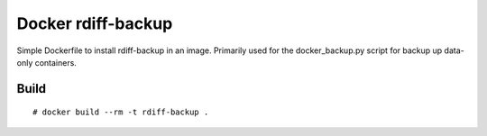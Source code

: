 Docker rdiff-backup
===================

Simple Dockerfile to install rdiff-backup in an image. Primarily used for the docker_backup.py script for backup up data-only containers.

Build
-----

::

    # docker build --rm -t rdiff-backup .
